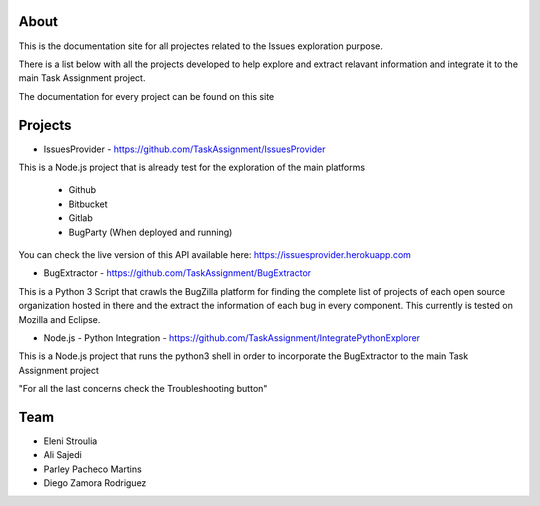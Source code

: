 About
-----


This is the documentation site for all projectes related to the Issues exploration purpose.

There is a list below with all the projects developed to help explore and extract relavant information
and integrate it to the main Task Assignment project.

The documentation for every project can be found on this site


Projects
--------

* IssuesProvider - https://github.com/TaskAssignment/IssuesProvider

This is a Node.js project that is already test for the exploration of the main platforms

    - Github
    - Bitbucket
    - Gitlab
    - BugParty (When deployed and running)

You can check the live version of this API available here: https://issuesprovider.herokuapp.com


* BugExtractor - https://github.com/TaskAssignment/BugExtractor



This is a Python 3 Script that crawls the BugZilla platform for finding the complete list of projects
of each open source organization hosted in there and the extract the information of each bug in every
component. This currently is tested on Mozilla and Eclipse.




* Node.js - Python Integration - https://github.com/TaskAssignment/IntegratePythonExplorer

This is a Node.js project that runs the python3 shell in order to incorporate the BugExtractor to the
main Task Assignment project




"For all the last concerns check the Troubleshooting button"


Team
-------

* Eleni Stroulia
* Ali Sajedi
* Parley Pacheco Martins
* Diego Zamora Rodriguez
